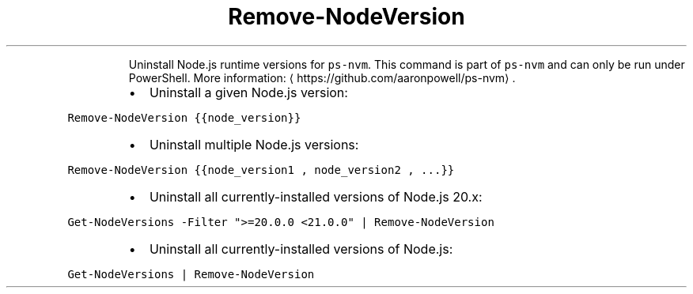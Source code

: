 .TH Remove\-NodeVersion
.PP
.RS
Uninstall Node.js runtime versions for \fB\fCps\-nvm\fR\&.
This command is part of \fB\fCps\-nvm\fR and can only be run under PowerShell.
More information: \[la]https://github.com/aaronpowell/ps-nvm\[ra]\&.
.RE
.RS
.IP \(bu 2
Uninstall a given Node.js version:
.RE
.PP
\fB\fCRemove\-NodeVersion {{node_version}}\fR
.RS
.IP \(bu 2
Uninstall multiple Node.js versions:
.RE
.PP
\fB\fCRemove\-NodeVersion {{node_version1 , node_version2 , ...}}\fR
.RS
.IP \(bu 2
Uninstall all currently\-installed versions of Node.js 20.x:
.RE
.PP
\fB\fCGet\-NodeVersions \-Filter ">=20.0.0 <21.0.0" | Remove\-NodeVersion\fR
.RS
.IP \(bu 2
Uninstall all currently\-installed versions of Node.js:
.RE
.PP
\fB\fCGet\-NodeVersions | Remove\-NodeVersion\fR
